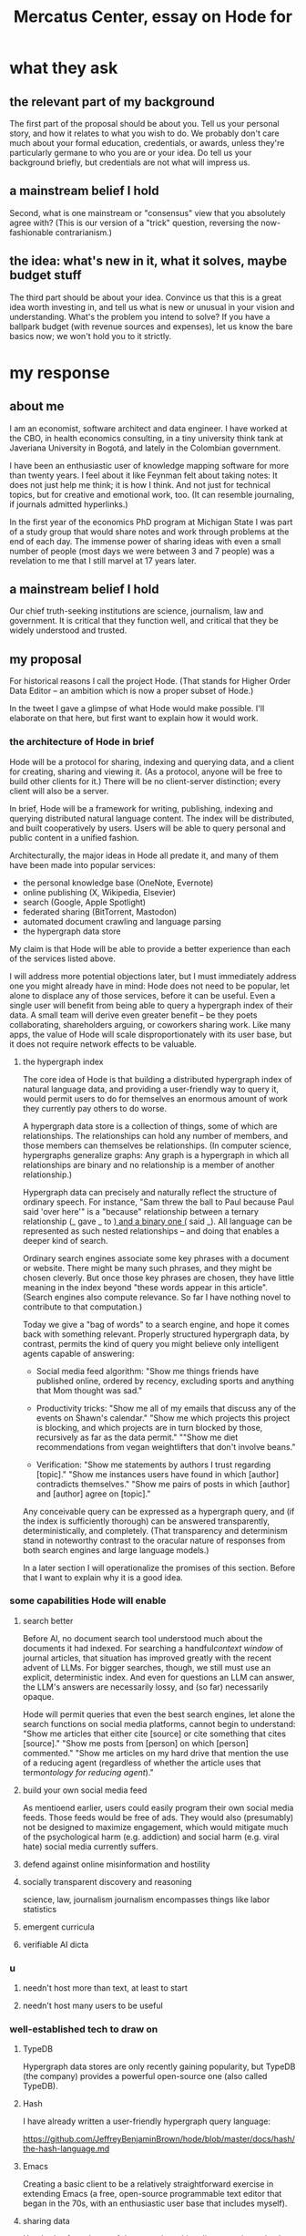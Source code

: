 :PROPERTIES:
:ID:       c7f3da3a-4a8a-4e1a-b6ee-aebe11bc86d6
:END:
#+title: Mercatus Center, essay on Hode for
* what they ask
** the relevant part of my background
The first part of the proposal should be about you. Tell us your personal story, and how it relates to what you wish to do. We probably don't care much about your formal education, credentials, or awards, unless they're particularly germane to who you are or your idea. Do tell us your background briefly, but credentials are not what will impress us.
** a mainstream belief I hold
Second, what is one mainstream or "consensus" view that you absolutely agree with? (This is our version of a "trick" question, reversing the now-fashionable contrarianism.)
** the idea: what's new in it, what it solves, maybe budget stuff
The third part should be about your idea. Convince us that this is a great idea worth investing in, and tell us what is new or unusual in your vision and understanding. What's the problem you intend to solve? If you have a ballpark budget (with revenue sources and expenses), let us know the bare basics now; we won't hold you to it strictly.
* my response
** about me
I am an economist, software architect and data engineer. I have worked at the CBO, in health economics consulting, in a tiny university think tank at Javeriana University in Bogotá, and lately in the Colombian government.

I have been an enthusiastic user of knowledge mapping software for more than twenty years. I feel about it like Feynman felt about taking notes: It does not just help me think; it is how I think. And not just for technical topics, but for creative and emotional work, too. (It can resemble journaling, if journals admitted hyperlinks.)

In the first year of the economics PhD program at Michigan State I was part of a study group that would share notes and work through problems at the end of each day. The immense power of sharing ideas with even a small number of people (most days we were between 3 and 7 people) was a revelation to me that I still marvel at 17 years later.
** a mainstream belief I hold
Our chief truth-seeking institutions are science, journalism, law and government. It is critical that they function well, and critical that they be widely understood and trusted.
** my proposal
For historical reasons I call the project Hode. (That stands for Higher Order Data Editor -- an ambition which is now a proper subset of Hode.)

In the tweet I gave a glimpse of what Hode would make possible. I'll elaborate on that here, but first want to explain how it would work.

*** the architecture of Hode in brief
Hode will be a protocol for sharing, indexing and querying data, and a client for creating, sharing and viewing it. (As a protocol, anyone will be free to build other clients for it.) There will be no client-server distinction; every client will also be a server.

In brief, Hode will be a framework for writing, publishing, indexing and querying distributed natural language content. The index will be distributed, and built cooperatively by users. Users will be able to query personal and public content in a unified fashion.

Architecturally, the major ideas in Hode all predate it, and many of them have been made into popular services:

- the personal knowledge base (OneNote, Evernote)
- online publishing (X, Wikipedia, Elsevier)
- search (Google, Apple Spotlight)
- federated sharing (BitTorrent, Mastodon)
- automated document crawling and language parsing
- the hypergraph data store

My claim is that Hode will be able to provide a better experience than each of the services listed above.

I will address more potential objections later, but I must immediately address one you might already have in mind: Hode does not need to be popular, let alone to displace any of those services, before it can be useful. Even a single user will benefit from being able to query a hypergraph index of their data. A small team will derive even greater benefit -- be they poets collaborating, shareholders arguing, or coworkers sharing work. Like many apps, the value of Hode will scale disproportionately with its user base, but it does not require network effects to be valuable.

**** the hypergraph index
The core idea of Hode is that building a distributed hypergraph index of natural language data, and providing a user-friendly way to query it, would permit users to do for themselves an enormous amount of work they currently pay others to do worse.

A hypergraph data store is a collection of things, some of which are relationships. The relationships can hold any number of members, and those members can themselves be relationships. (In computer science, hypergraphs generalize graphs: Any graph is a hypergraph in which all relationships are binary and no relationship is a member of another relationship.)

Hypergraph data can precisely and naturally reflect the structure of ordinary speech. For instance, "Sam threw the ball to Paul because Paul said 'over here'" is a "because" relationship between a ternary relationship (_ gave _ to _) and a binary one (_ said _). All language can be represented as such nested relationships -- and doing that enables a deeper kind of search.

Ordinary search engines associate some key phrases with a document or website. There might be many such phrases, and they might be chosen cleverly. But once those key phrases are chosen, they have little meaning in the index beyond "these words appear in this article". (Search engines also compute relevance. So far I have nothing novel to contribute to that computation.)

Today we give a "bag of words" to a search engine, and hope it comes back with something relevant. Properly structured hypergraph data, by contrast, permits the kind of query you might believe only intelligent agents capable of answering:

- Social media feed algorithm: "Show me things friends have published online, ordered by recency, excluding sports and anything that Mom thought was sad."

- Productivity tricks: "Show me all of my emails that discuss any of the events on Shawn's calendar." "Show me which projects this project is blocking, and which projects are in turn blocked by those, recursively as far as the data permit." ""Show me diet recommendations from vegan weightlifters that don't involve beans."

- Verification: "Show me statements by authors I trust regarding [topic]." "Show me instances users have found in which [author] contradicts themselves." "Show me pairs of posts in which [author] and [author] agree on [topic]."

Any conceivable query can be expressed as a hypergraph query, and (if the index is sufficiently thorough) can be answered transparently, deterministically, and completely. (That transparency and determinism stand in noteworthy contrast to the oracular nature of responses from both search engines and large language models.)

In a later section I will operationalize the promises of this section. Before that I want to explain why it is a good idea.

*** some capabilities Hode will enable
**** search better
Before AI, no document search tool understood much about the documents it had indexed. For searching a handful[[context window]] of journal articles, that situation has improved greatly with the recent advent of LLMs. For bigger searches, though, we still must use an explicit, deterministic index. And even for questions an LLM can answer, the LLM's answers are necessarily lossy, and (so far) necessarily opaque.

Hode will permit queries that even the best search engines, let alone the search functions on social media platforms, cannot begin to understand: "Show me articles that either cite [source] or cite something that cites [source]." "Show me posts from [person] on which [person] commented." "Show me articles on my hard drive that mention the use of a reducing agent (regardless of whether the article uses that term[[ontology for reducing agent]])."
**** build your own social media feed
As mentioend earlier, users could easily program their own social media feeds. Those feeds would be free of ads. They would also (presumably) not be designed to maximize engagement, which would mitigate much of the psychological harm (e.g. addiction) and social harm (e.g. viral hate) social media currently suffers.
**** defend against online misinformation and hostility
**** socially transparent discovery and reasoning
     science, law, journalism
     journalism encompasses things like labor statistics
**** emergent curricula
**** verifiable AI dicta
*** u
**** needn't host more than text, at least to start
**** needn't host many users to be useful
*** well-established tech to draw on
**** TypeDB
Hypergraph data stores are only recently gaining popularity, but TypeDB (the company) provides a powerful open-source one (also called TypeDB).
**** Hash
I have already written a user-friendly hypergraph query language:

https://github.com/JeffreyBenjaminBrown/hode/blob/master/docs/hash/the-hash-language.md
**** Emacs
Creating a basic client to be a relatively straightforward exercise in extending Emacs (a free, open-source programmable text editor that began in the 70s, with an enthusiastic user base that includes myself).
**** sharing data
Hundreds of petabytes of data, mostly multimedia, are estimated to be available through BitTorrent.
*** unsolved problems
**** building the index
Building the index remains an open problem, but there is plenty of neighboring research to draw on. Ontology software has been around for decades, allowing computers to match specific cases to more general patterns. These allow the indexer, once it has recorded that mammals breathe oxygen, to forego indexing the fact that cats and buffalo also breathe oxygen. There exist numerous solutions for parsing natural language into syntax trees. Microsoft recently open-sourced GraphRAG, which translates a numbmer of documents into a knowledge graph. How to decide what information to index is not obvious, but having made that choice, actually building the index will not require any radically new ideas.
**** distributing the index
Distributing the index is also an open problem. The index, by contrast, will merely be text -- but it will still be a lot of text. It will therefore be important to coordinate different users' indexing efforts, to minimize redundant work (subject to some robustness constraint).

Choosing what to index, and sharing that work among members, will be the major challenge.
**** distributing a query
**** gameifying commentary
*** What about money?
Incorporating money into Hode might be helpful. These ideas are incohate, and not critical to the proposal, but they will be exciting if they panned out.

The two standard monetization strategies for online services would not work well. (A subscriber model would limit participation, which would limit its usefulness. And an ad-based model is infeasible because it is a protocol -- anyone could make client that filters ads away.)

But Hode could be grafted onto a cryptocurrency.
**** reward creators
**** permit immutable records
**** pay for bandwidth and storage
** footnotes
[[context window]] As of October 2024, the largest AI context window is that of Gemini 1.5, which is around a million tokens. If we assume 400 words per page, 1.3 tokens per word, and 30 pages per article, then the context window can hold fewer than 65 articles.

[[ontology for reducing agent]] Using the hypergraph index in conjunction with an ontology will permit searching for instances of any term belonging to a class -- so, in this example, articles mentioning the use of "oxalic acid" would make it intof the search results if the ontology included the fact that it is a reducing agent.
